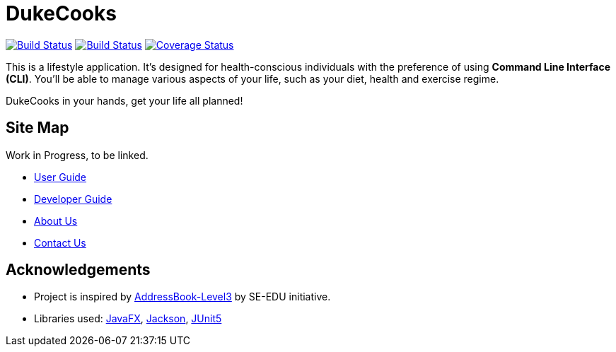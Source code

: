 = DukeCooks
ifdef::env-github,env-browser[:relfileprefix: docs/]

https://travis-ci.org/AY1920S1-CS2103T-T10-2/main[image:https://travis-ci.org/AY1920S1-CS2103T-T10-2/main.svg?branch=master[Build Status]]
https://ci.appveyor.com/project/bigjunnn/main-egc3b[image:https://ci.appveyor.com/api/projects/status/xvn06l5c3s9dqi57/branch/master?svg=true[Build Status]]
https://coveralls.io/github/AY1920S1-CS2103T-T10-2/main?branch=master[image:https://coveralls.io/repos/github/AY1920S1-CS2103T-T10-2/main/badge.svg?branch=master[Coverage Status]]


ifdef::env-github[]
image::docs/images/Ui.png.png[width="600"]
endif::[]


This is a lifestyle application. It's designed for health-conscious individuals with the preference of using *Command Line Interface (CLI)*.
You'll be able to manage various aspects of your life, such as your diet, health and exercise regime.

DukeCooks in your hands, get your life all planned!

== Site Map

Work in Progress, to be linked.

* <<UserGuide#, User Guide>>
* <<DeveloperGuide#, Developer Guide>>
* <<AboutUs#, About Us>>
* <<ContactUs#, Contact Us>>

== Acknowledgements

* Project is inspired by  https://se-education.org[AddressBook-Level3] by SE-EDU initiative.
* Libraries used: https://openjfx.io/[JavaFX], https://github.com/FasterXML/jackson[Jackson], https://github.com/junit-team/junit5[JUnit5]
